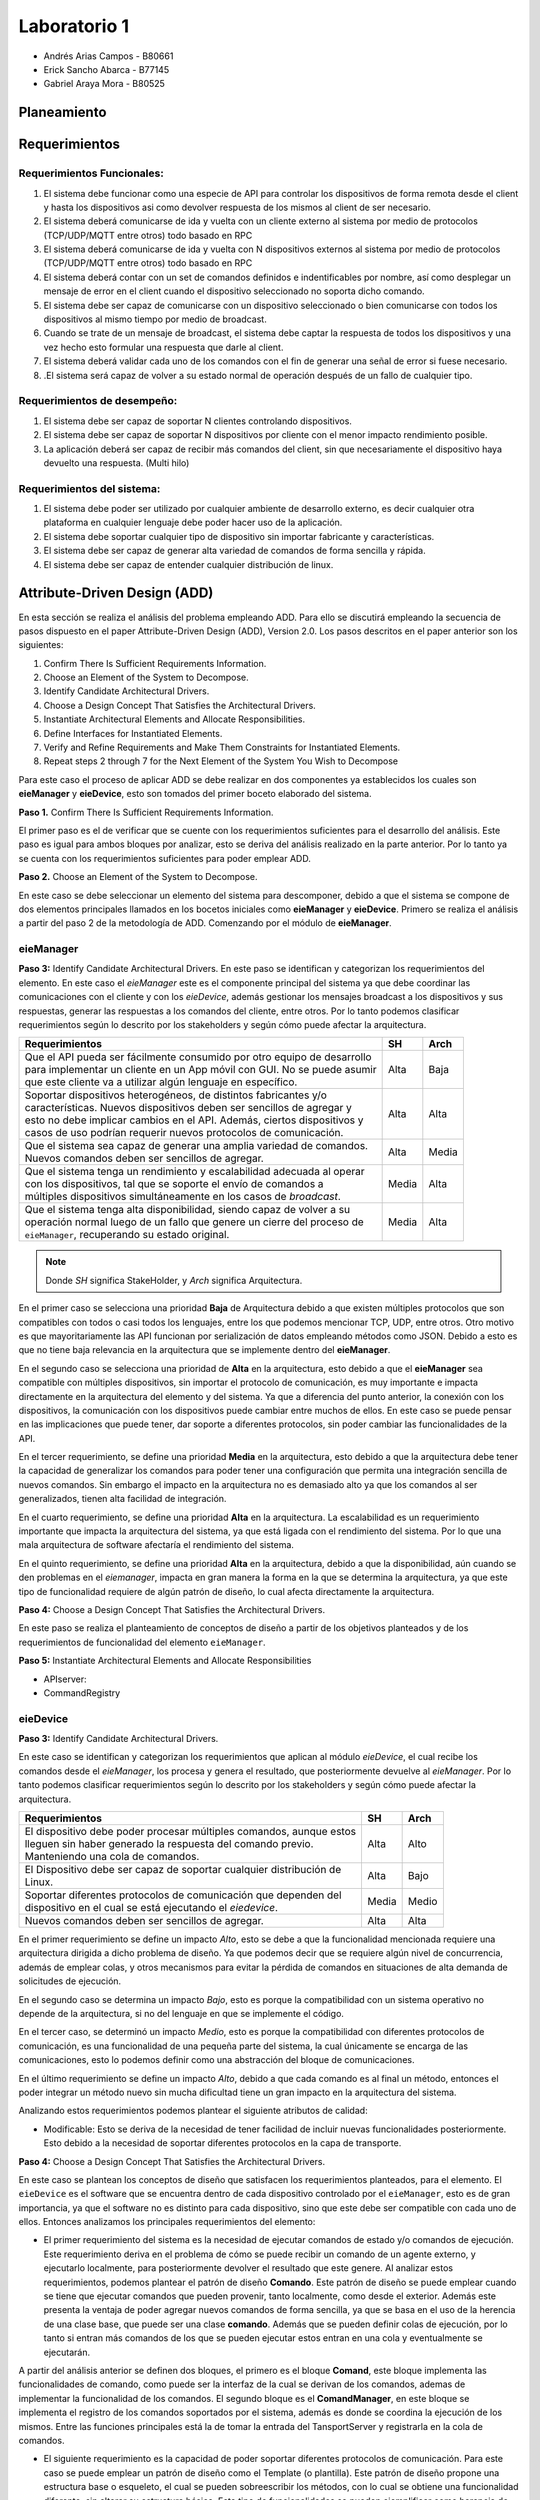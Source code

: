 *************
Laboratorio 1
*************

* Andrés Arias Campos - B80661
* Erick Sancho Abarca - B77145
* Gabriel Araya Mora - B80525

Planeamiento
************

Requerimientos
**************

Requerimientos Funcionales:
===========================

#. El sistema debe funcionar como una especie de API para controlar los dispositivos de forma remota desde el client y hasta los dispositivos asi como devolver respuesta de los mismos al client de ser necesario.
#. El sistema deberá comunicarse de ida y vuelta con un cliente externo al sistema por medio de protocolos (TCP/UDP/MQTT entre otros) todo basado en RPC
#. El sistema deberá comunicarse de ida y vuelta con N dispositivos externos al sistema por medio de protocolos (TCP/UDP/MQTT entre otros) todo basado en RPC
#. El sistema deberá contar con un set de comandos definidos e indentificables por nombre, así como desplegar un mensaje de error en el client cuando el dispositivo seleccionado no soporta dicho comando.
#. El sistema debe ser capaz de comunicarse con un dispositivo seleccionado o bien comunicarse con todos los dispositivos al mismo tiempo por medio de broadcast.
#. Cuando se trate de un mensaje de broadcast, el sistema debe captar la respuesta de todos los dispositivos y una vez hecho esto formular una respuesta que darle al client.
#. El sistema deberá validar cada uno de los comandos con el fin de generar una señal de error si fuese necesario.
#. .El sistema será capaz de volver a su estado normal de operación después de un fallo de cualquier tipo.

Requerimientos de desempeño:
============================

#. El sistema debe ser capaz de soportar N clientes controlando dispositivos.
#. El sistema debe ser capaz de soportar N dispositivos por cliente con el menor impacto rendimiento posible.
#. La aplicación deberá ser capaz de recibir más comandos del client, sin que necesariamente el dispositivo haya devuelto una respuesta. (Multi hilo)

Requerimientos del sistema:
===========================

#. El sistema debe poder ser utilizado por cualquier ambiente de desarrollo externo, es decir cualquier otra plataforma en cualquier lenguaje debe poder hacer uso de la aplicación.
#. El sistema debe soportar cualquier tipo de dispositivo sin importar fabricante y características.
#. El sistema debe ser capaz de generar alta variedad de comandos de forma sencilla y rápida.
#. El sistema debe ser capaz de entender cualquier distribución de linux.

Attribute-Driven Design (ADD)
*****************************


En esta sección se realiza el análisis del problema empleando ADD. Para ello se discutirá empleando la secuencia de pasos dispuesto en el paper Attribute-Driven Design (ADD),
Version 2.0. Los pasos descritos en el paper anterior son los siguientes:

#. Confirm There Is Sufficient Requirements Information.
#. Choose an Element of the System to Decompose.
#. Identify Candidate Architectural Drivers.
#. Choose a Design Concept That Satisfies the Architectural Drivers.
#. Instantiate Architectural Elements and Allocate Responsibilities.
#. Define Interfaces for Instantiated Elements.
#. Verify and Refine Requirements and Make Them Constraints for Instantiated Elements.
#. Repeat steps 2 through 7 for the Next Element of the System You Wish to Decompose


Para este caso el proceso de aplicar ADD se debe realizar en dos componentes ya establecidos los cuales son **eieManager** y **eieDevice**, esto son tomados del primer boceto elaborado del sistema. 

**Paso 1.** Confirm There Is Sufficient Requirements Information.

El primer paso es el de verificar que se cuente con los requerimientos suficientes para el desarrollo del análisis. Este paso es igual para ambos bloques por analizar, esto se deriva del análisis realizado en la parte anterior. Por lo tanto ya se cuenta con los requerimientos suficientes para poder emplear ADD.


**Paso 2.** Choose an Element of the System to Decompose.

En este caso se debe seleccionar un elemento del sistema para descomponer, debido a que el sistema se compone de dos elementos principales llamados en los bocetos iniciales como **eieManager** y **eieDevice**. Primero se realiza el análisis a partir del paso 2 de la metodología de ADD. Comenzando por el módulo de **eieManager**.

**eieManager**
==============


**Paso 3:** Identify Candidate Architectural Drivers.
En este paso se identifican y categorizan los requerimientos del elemento. En este caso el `eieManager` este es el componente principal del sistema ya que debe coordinar las comunicaciones con el cliente y con los `eieDevice`, además gestionar los mensajes broadcast a los dispositivos y sus respuestas, generar las respuestas a los comandos del cliente, entre otros. Por lo tanto podemos clasificar requerimientos según lo descrito por los stakeholders y según cómo puede afectar la arquitectura.


+---------------------------------------------------------------------------+--------+--------+
| Requerimientos                                                            | SH     | Arch   |
+===========================================================================+========+========+
|| Que el API pueda ser fácilmente consumido por otro equipo de desarrollo  | Alta   | Baja   |
|| para implementar un cliente en un App móvil con GUI. No se puede asumir  |        |        |
|| que este cliente va a utilizar algún lenguaje en específico.             |        |        |
+---------------------------------------------------------------------------+--------+--------+
|| Soportar dispositivos heterogéneos, de distintos fabricantes y/o         | Alta   |  Alta  |
|| características. Nuevos dispositivos deben ser sencillos de agregar y    |        |        |
|| esto no debe implicar cambios en el API. Además, ciertos dispositivos y  |        |        |
|| casos de uso podrían requerir nuevos protocolos de comunicación.         |        |        |
+---------------------------------------------------------------------------+--------+--------+
|| Que el sistema sea capaz de generar una amplia variedad de comandos.     |  Alta  |  Media |
|| Nuevos comandos deben ser sencillos de agregar.                          |        |        |
+---------------------------------------------------------------------------+--------+--------+
|| Que el sistema tenga un rendimiento y escalabilidad adecuada al operar   |  Media |  Alta  |
|| con los dispositivos, tal que se soporte el envío de comandos a          |        |        |
|| múltiples dispositivos simultáneamente en los casos de `broadcast`.      |        |        |
+---------------------------------------------------------------------------+--------+--------+
|| Que el sistema tenga alta disponibilidad, siendo capaz de volver a su    |  Media |  Alta  |
|| operación normal luego de un fallo que genere un cierre del proceso de   |        |        |
|| ``eieManager``, recuperando su estado original.                          |        |        |
+---------------------------------------------------------------------------+--------+--------+

.. note::
   Donde `SH` significa StakeHolder, y `Arch` significa Arquitectura.


En el primer caso se selecciona una prioridad **Baja** de Arquitectura debido a que existen múltiples protocolos que son compatibles con todos o casi todos los lenguajes, entre los que podemos mencionar TCP, UDP, entre otros. Otro motivo es que mayoritariamente las API funcionan por serialización de datos empleando métodos como JSON. Debido a esto es que no tiene baja relevancia en la arquitectura que se implemente dentro del **eieManager**. 

En el segundo caso se selecciona una prioridad de **Alta** en la arquitectura, esto debido a que el **eieManager** sea compatible con múltiples dispositivos, sin importar el protocolo de comunicación, es muy importante e impacta directamente en la arquitectura del elemento y del sistema. Ya que a diferencia del punto anterior, la conexión con los dispositivos, la comunicación con los dispositivos puede cambiar entre muchos de ellos. En este caso se puede pensar en las implicaciones que puede tener, dar soporte a diferentes protocolos, sin poder cambiar las funcionalidades de la API. 

En el tercer requerimiento, se define una prioridad **Media** en la arquitectura, esto debido a que la arquitectura debe tener la capacidad de generalizar los comandos para poder tener una configuración que permita una integración sencilla de nuevos comandos. Sin embargo el impacto en la arquitectura no es demasiado alto ya que los comandos al ser generalizados, tienen alta facilidad de integración.

En el cuarto requerimiento, se define una prioridad **Alta** en la arquitectura. La escalabilidad es un requerimiento importante que impacta la arquitectura del sistema, ya que está ligada con el rendimiento del sistema. Por lo que una mala arquitectura de software afectaría el rendimiento del sistema.

En el quinto requerimiento, se define una prioridad **Alta** en la arquitectura, debido a que la disponibilidad, aún cuando se den problemas en el `eiemanager`, impacta en gran manera la forma en la que se determina la arquitectura, ya que este tipo de funcionalidad requiere de algún patrón de diseño, lo cual afecta directamente la arquitectura.



**Paso 4:** Choose a Design Concept That Satisfies the Architectural Drivers.

En este paso se realiza el planteamiento de conceptos de diseño a partir de los objetivos planteados y de los requerimientos de funcionalidad del elemento ``eieManager``.




**Paso 5:** Instantiate Architectural Elements and Allocate Responsibilities

* APIserver:
* CommandRegistry


**eieDevice**
=============

**Paso 3:** Identify Candidate Architectural Drivers.

En este caso se identifican y categorizan los requerimientos que aplican al módulo `eieDevice`, el cual recibe los comandos desde el `eieManager`, los procesa y genera el resultado, que posteriormente devuelve al `eieManager`. Por lo tanto podemos clasificar requerimientos según lo descrito por los stakeholders y según cómo puede afectar la arquitectura.

+----------------------------------------------------------------------+-------+-------+
| Requerimientos                                                       | SH    | Arch  |
+======================================================================+=======+=======+
|| El dispositivo debe poder procesar múltiples comandos, aunque estos | Alta  | Alto  |
|| lleguen sin haber generado la respuesta del comando previo.         |       |       |
|| Manteniendo una cola de comandos.                                   |       |       |
+----------------------------------------------------------------------+-------+-------+
|| El Dispositivo debe ser capaz de soportar cualquier distribución de | Alta  | Bajo  |
|| Linux.                                                              |       |       |
+----------------------------------------------------------------------+-------+-------+
|| Soportar diferentes protocolos de comunicación que dependen del     | Media | Medio |
|| dispositivo en el cual se está ejecutando el `eiedevice`.           |       |       |
+----------------------------------------------------------------------+-------+-------+
|| Nuevos comandos deben ser sencillos de agregar.                     | Alta  | Alta  |
+----------------------------------------------------------------------+-------+-------+

En el primer requerimiento se define un impacto `Alto`, esto se debe a que la funcionalidad mencionada requiere una arquitectura dirigida a dicho problema de diseño. Ya que podemos decir que se requiere algún nivel de concurrencia, además de emplear colas, y otros mecanismos para evitar la pérdida de comandos en situaciones de alta demanda de solicitudes de ejecución.

En el segundo caso se determina un impacto `Bajo`, esto es porque la compatibilidad con un sistema operativo no depende de la arquitectura, si no del lenguaje en que se implemente el código.

En el tercer caso, se determinó un impacto `Medio`, esto es porque la compatibilidad con diferentes protocolos de comunicación, es una funcionalidad de una pequeña parte del sistema, la cual únicamente se encarga de las comunicaciones, esto lo podemos definir como una abstracción del bloque de comunicaciones.

En el último requerimiento se define un impacto `Alto`, debido a que cada comando es al final un método, entonces el poder integrar un método nuevo sin mucha dificultad tiene un gran impacto en la arquitectura del sistema.

Analizando estos requerimientos podemos plantear el siguiente atributos de calidad:

* Modificable: Esto se deriva de la necesidad de tener facilidad de incluir nuevas funcionalidades posteriormente. Esto debido a la necesidad de soportar diferentes protocolos en la capa de transporte.



**Paso 4:** Choose a Design Concept That Satisfies the Architectural Drivers.

En este caso se plantean los conceptos de diseño que satisfacen los requerimientos planteados, para el elemento. El ``eieDevice`` es el software que se encuentra dentro de cada dispositivo controlado por el ``eieManager``, esto es de gran importancia, ya que el software no es distinto para cada dispositivo, sino que este debe ser compatible con cada uno de ellos. Entonces analizamos los principales requerimientos del elemento:



* El primer requerimiento del sistema es la necesidad de ejecutar comandos de estado y/o comandos de ejecución. Este requerimiento deriva en el problema de cómo se puede recibir un comando de un agente externo, y ejecutarlo localmente, para posteriormente devolver el resultado que este genere. Al analizar estos requerimientos, podemos plantear el patrón de diseño **Comando**. Este patrón de diseño se puede emplear cuando se tiene que ejecutar comandos que pueden provenir, tanto localmente, como desde el exterior. Además este presenta la ventaja de poder agregar nuevos comandos de forma sencilla, ya que se basa en el uso de la herencia de una clase base, que puede ser una clase **comando**. Además que se pueden definir colas de ejecución, por lo tanto si entran más comandos de los que se pueden ejecutar estos entran en una cola y eventualmente se ejecutarán.


A partir del análisis anterior se definen dos bloques, el primero es el bloque **Comand**, este bloque implementa las funcionalidades de comando, como puede ser la interfaz de la cual se derivan de los comandos, ademas de implementar la funcionalidad de los comandos. El segundo bloque es el **ComandManager**, en este bloque se implementa el registro de los comandos soportados por el sistema, además es donde se coordina la ejecución de los mismos. Entre las funciones principales está la de tomar la entrada del TansportServer y registrarla en la cola de comandos. 



* El siguiente requerimiento es la capacidad de poder soportar diferentes protocolos de comunicación. Para este caso se puede emplear un patrón de diseño como el Template (o plantilla). Este patrón de diseño propone una estructura base o esqueleto, el cual se pueden sobreescribir los métodos, con lo cual se obtiene una funcionalidad diferente, sin alterar su estructura básica. Este tipo de funcionalidades se pueden ejemplificar como herencia de clases y polimorfismo. Otro posible patrón de diseño que aplica a este caso es el de estrategia, el cual propone una estructura base que ofrece servicios, los cuales dependen de quién solicite estos servicios. Entonces cual es el patrón que más se adapta para este caso:


  * **Template**: Ese patrón permite añadir funcionalidades derivadas del mismo esqueleto `Protocolo`. Además es fácil de agregar, ya que se basa en el polimorfismo. Sin embargo, debido a que se basa únicamente en polimorfismo, las nuevas funcionalidades deben realizarse sobre una base fija de métodos, por lo que es necesario ser claros en la cantidad de métodos que se pueden llegar a requerir para implementar todos los protocolos que se quiere dar soporte.
  * **Strategy**: Este patrón de diseño se basa en herencia desde una interfaz por ende los nuevos protocolos son muy fáciles de agregar. Además que la manera en que se indica que clase se quiere emplear en la ejecución de un comando, nos da la ventaja de emplear una estructura de configuración. Ya que se puede emplear un identificador del tipo de protocolo y el contexto en donde se ejecuta no requiere conocer la clase, únicamente su identificador, esto es una propiedad de intercambiabilidad entre los protocolos. Esto es diferente a lo que sucede en el caso de Template ya que en ese caso, el contexto sí requiere conocer la clase que se quiere emplear.


Entonces a partir del análisis anterior podemos plantear un bloque llamado **TransportServer**, en este bloque de función se implementan las funcionalidades de comunicación con el `eieManager`. La implementación de este bloque se basa en el patrón de diseño strategy ya que este permite una modificabilidad alta, además de una integración con diferentes protocolos bastante alta. Un punto importante por el cual se emplea este patrón de diseño es que el contexto no se quiere conocer la implementación de la funcionalidad deseada únicamente un identificador del mismo. Por lo tanto en adición se define un bloque de configuración **ConfigDev** el cual implementa estas configuraciones para su fácil adaptabilidad entre diferentes dispositivos. 


**Paso 5:** Instantiate Architectural Elements and Allocate Responsibilities


* ``Command``: De este módulo se derivan los comandos soportados por el sistema, es decir, cada comando se define por herencia a partir de la interfaz implementada en el bloque comando. Este recibe el identificador del comando y la lista de argumentos requeridos por el sistema. 
* ``CommandManager``: En este módulo se implementa el invocador de los comandos, el cual es el encargado de registrar los comandos, e invocar su ejecución. Además se encarga de implementar una cola la cual se llena con las requests entrantes desde el ``TransportServer``.
* ``ConfigDev``(opcional): En este módulo se definen las configuraciones necesarias para el sistema. Las cuales son determinadas para cada uno de los dispositivos ``eieDevice``.
* ``TransportServer``: En este se implementa la lógica requerida para poder responder a request provenientes del ``eieManager``. Como se mencionó en la etapa anterior, este bloque se basa en la metodología Strategy, por lo tanto en este módulo se define la lógica del contexto, el cual se define como un **listener**, debido a que es un sistema de tipo servidor. Además es el encargado de definir el tipo de protocolo, a partir de la configuración determinada en el módulo ``ConfigDev``. 
* ``Protocolo``: En este módulo se implementa la interfaz base del protocolo, así como los protocolos soportados.


**Paso 6:** Define Interfaces for Instantiated Elements.

Los datos en el sistema viajan en cascada, por ejemplo cuando un paquete entra (``Protocolo``) llega al ``TransportServer``, de ahí pasa al ``CommandManager`` donde entra a la cola, cuando sale de la cola este se envía al ``command``, el cual ejecuta la función y devuelve el resultado al ``CommandManager`` el cual a su vez devuelve el resultado al ``TransportServer``, para ser enviado al ``eieManager`` de vuelta. El método de conexión entre los módulos es por referencia, y por instancia. Donde el contenido de los paquetes que se transportan son el comando (id del comando), y argumentos. En la comunicación de regreso al cliente, el payload de la respuesta es el resultado del comando ejecutado.

Debido a que el sistema es un servidor este debe tener una rutina de inicialización la cual en este caso es la definir el tamaño máximo de la cola de comandos, así como la de iniciar el servidor de comunicaciones, en la cual se ejecuta configura el protocolo que se requiere. Todo esto antes de enviar un mensaje de estatus al ``eieManager``, el cual notifica que el dispositivo se encuentra operando con funcionalidad.


**Paso 7:** Verify and Refine Requirements and Make Them Constraints for Instantiated Elements.

Al emplear el patrón de diseño **command** Se garantiza la funcionalidad requerida en el primer requerimiento del sistema y el cuarto requerimiento, ya que agregar nuevos comandos se vuelve muy sencillo, y es posible soportar múltiples comandos. Además entre las funciones del ``commandManager`` se encuentra la de implementar una cola de comandos, lo cual cumple con los requerimientos solicitados. Al emplear la metodología de strategy nos garantizamos el cumplimiento del tercer requerimiento solicitado para el ``eieDevice``. Además nos garantizamos con el cumplimiento del atributo de calidad de modificabilidad ya que los protocolos soportados son mantenibles. 

En el caso del segundo requerimiento éste no afecta la arquitectura del sistema por lo tanto no tiene repercusión en las decisiones de diseño tomadas.






Patrones de diseño
******************


Diagramas UML
*************



